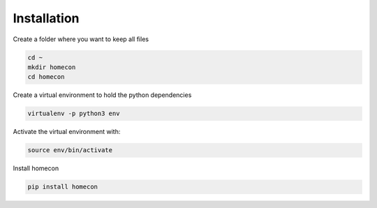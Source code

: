 Installation
============


Create a folder where you want to keep all files

.. code-block:: bash

    cd ~
    mkdir homecon
    cd homecon

Create a virtual environment to hold the python dependencies

.. code-block:: bash

    virtualenv -p python3 env

Activate the virtual environment with:

.. code-block:: bash

    source env/bin/activate


Install homecon

.. code-block:: bash

    pip install homecon


